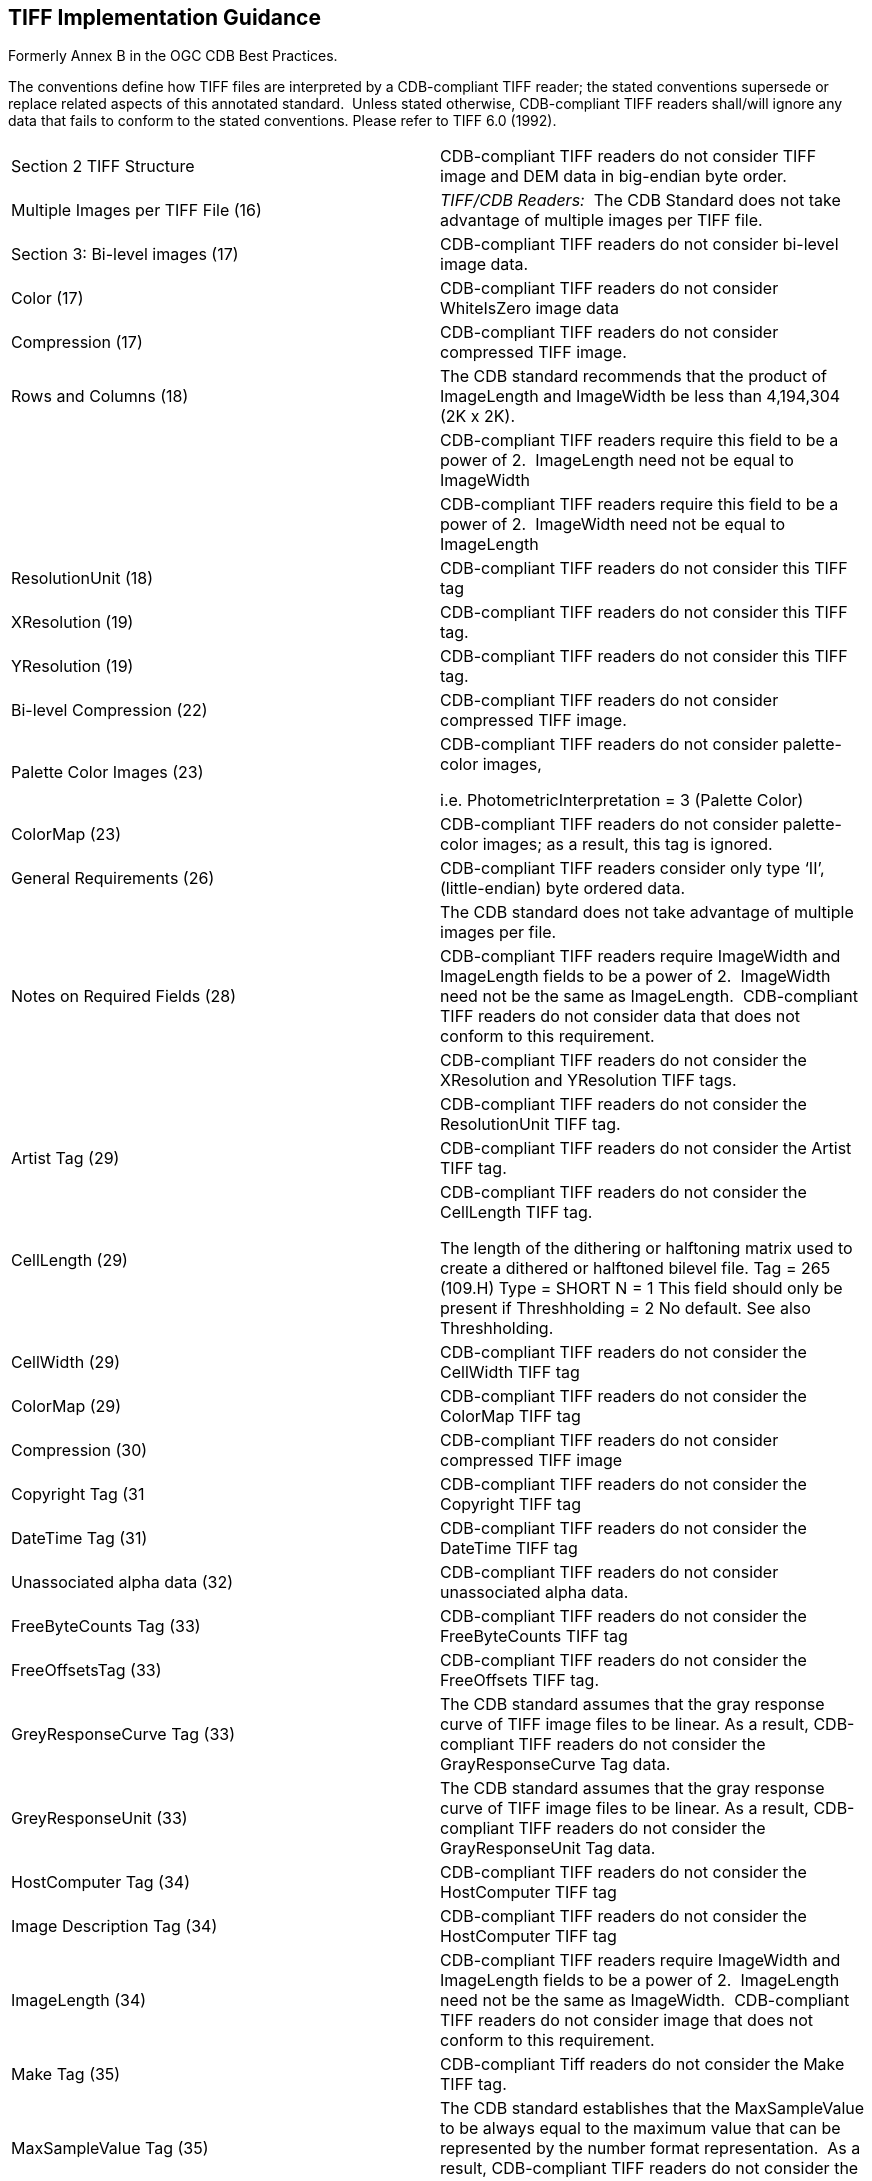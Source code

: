 == TIFF Implementation Guidance

Formerly Annex B in the OGC CDB Best Practices.

The conventions define how TIFF files are interpreted by a CDB-compliant TIFF reader; the stated conventions supersede or replace related aspects of this annotated standard.  Unless stated otherwise, CDB-compliant TIFF readers shall/will ignore any data that fails to conform to the stated conventions. Please refer to TIFF 6.0 (1992).

[cols=",",options="",]
|=============================================================================================================================================================================================================================================================================================================================================================================================================================================================================
|Section 2 TIFF Structure |CDB-compliant TIFF readers do not consider TIFF image and DEM data in big-endian byte order.
|Multiple Images per TIFF File (16) |_TIFF/CDB Readers:_  The CDB Standard does not take advantage of multiple images per TIFF file.
|Section 3: Bi-level images (17) |CDB-compliant TIFF readers do not consider bi-level image data.
|Color (17) |CDB-compliant TIFF readers do not consider WhiteIsZero image data
|Compression (17) |CDB-compliant TIFF readers do not consider compressed TIFF image.
|Rows and Columns (18) |The CDB standard recommends that the product of ImageLength and ImageWidth be less than 4,194,304 (2K x 2K).
| |CDB-compliant TIFF readers require this field to be a power of 2.  ImageLength need not be equal to ImageWidth
| |CDB-compliant TIFF readers require this field to be a power of 2.  ImageWidth need not be equal to ImageLength
|ResolutionUnit (18) |CDB-compliant TIFF readers do not consider this TIFF tag
|XResolution (19) |CDB-compliant TIFF readers do not consider this TIFF tag.
|YResolution (19) |CDB-compliant TIFF readers do not consider this TIFF tag.
|Bi-level Compression (22) |CDB-compliant TIFF readers do not consider compressed TIFF image.
|Palette Color Images (23) a|
CDB-compliant TIFF readers do not consider palette-color images,

i.e. PhotometricInterpretation = 3 (Palette Color)

|ColorMap (23) |CDB-compliant TIFF readers do not consider palette-color images; as a result, this tag is ignored.
|General Requirements (26) |CDB-compliant TIFF readers consider only type ‘II’, (little-endian) byte ordered data.
| |The CDB standard does not take advantage of multiple images per file.
|Notes on Required Fields (28) |CDB-compliant TIFF readers require ImageWidth and ImageLength fields to be a power of 2.  ImageWidth need not be the same as ImageLength.  CDB-compliant TIFF readers do not consider data that does not conform to this requirement.
| |CDB-compliant TIFF readers do not consider the XResolution and YResolution TIFF tags.
| |CDB-compliant TIFF readers do not consider the ResolutionUnit TIFF tag.
|Artist Tag (29) |CDB-compliant TIFF readers do not consider the Artist TIFF tag.
|CellLength (29) a|
CDB-compliant TIFF readers do not consider the CellLength TIFF tag.

The length of the dithering or halftoning matrix used to create a dithered or halftoned bilevel file. Tag = 265 (109.H) Type = SHORT N = 1 This field should only be present if Threshholding = 2 No default. See also Threshholding.

|CellWidth (29) |CDB-compliant TIFF readers do not consider the CellWidth TIFF tag
|ColorMap (29) |CDB-compliant TIFF readers do not consider the ColorMap TIFF tag
|Compression (30) |CDB-compliant TIFF readers do not consider compressed TIFF image
|Copyright Tag (31 |CDB-compliant TIFF readers do not consider the Copyright TIFF tag
|DateTime Tag (31) |CDB-compliant TIFF readers do not consider the DateTime TIFF tag
|Unassociated alpha data (32) |CDB-compliant TIFF readers do not consider unassociated alpha data.
|FreeByteCounts Tag (33) |CDB-compliant TIFF readers do not consider the FreeByteCounts TIFF tag
|FreeOffsetsTag (33) |CDB-compliant TIFF readers do not consider the FreeOffsets TIFF tag.
|GreyResponseCurve Tag (33) |The CDB standard assumes that the gray response curve of TIFF image files to be linear. As a result, CDB-compliant TIFF readers do not consider the GrayResponseCurve Tag data.
|GreyResponseUnit (33) |The CDB standard assumes that the gray response curve of TIFF image files to be linear. As a result, CDB-compliant TIFF readers do not consider the GrayResponseUnit Tag data.
|HostComputer Tag (34) |CDB-compliant TIFF readers do not consider the HostComputer TIFF tag
|Image Description Tag (34) |CDB-compliant TIFF readers do not consider the HostComputer TIFF tag
|ImageLength (34) |CDB-compliant TIFF readers require ImageWidth and ImageLength fields to be a power of 2.  ImageLength need not be the same as ImageWidth.  CDB-compliant TIFF readers do not consider image that does not conform to this requirement.
|Make Tag (35) |CDB-compliant Tiff readers do not consider the Make TIFF tag.
|MaxSampleValue Tag (35) |The CDB standard establishes that the MaxSampleValue to be always equal to the maximum value that can be represented by the number format representation.  As a result, CDB-compliant TIFF readers do not consider the MaxSample TIFF tag
|MinSampleValue (35) |The CDB standard establishes that the MinSampleValue to be always equal to 0 for image data and to minimum value that can be represented by the number format representation.  As a result, CDB-compliant TIFF readers do not consider the MinSample TIFF tag.
|Model (35) |CDB-compliant TIFF readers do not consider the Model TIFF tag.
|NewSubfileType (36) |The CDB standard assumes that the data is full or reduced resolution only.  As a result, CDB-compliant TIFF readers only consider images and DEMs data whose PhotometricInterpretation Tag value is 1 or 2.
|Orientation (36) |The CDB standard assumes that the data is organized such that the 0th row represents the visual top of the grid data (or image), and the 0th column represents the visual left-hand side.  As a result, CDB-compliant TIFF readers do not consider image and DEM data whose Orientation Tag value is not 1
|Photometric Interpretation (37) |CDB-compliant TIFF readers only consider images whose PhotometricInterpretation Tag value is 1 or 2.
| |CDB-compliant TIFF readers do not consider WhiteIsZero images
| |CDB-compliant TIFF readers do not consider palette-color images, i.e. PhotometricInterpretation = 3 (Palette Color).
| |CDB-compliant simulator TIFF readers do not consider transparency mask imagery data, i.e. PhotometricInterpretation = 4 (Transparency Mask).
|ResolutionUnit Tag (38) |The CDB standard establishes a series of conventions that govern the resolution of TIFF files.  As a result, CDB-compliant TIFF readers do not consider the ResolutionUnit TIFF tag.
|Software Tag (39) |CDB-compliant TIFF readers do not consider the Software TIFF tag.
|SubFileType Tag (41) |CDB-compliant TIFF readers do not consider image whose Subfile type = 3.
|Thresholding Tag (41) |CDB-compliant TIFF readers do not consider image data whose Thresholding TIFF tag is not equal 1
|XResolution Tag (41) |The CDB standard establishes a series of conventions that govern the resolution of TIFF files.  As a result, CDB-compliant TIFF readers do not consider this TIFF tag
|YResolution Tag (41) |The CDB standard establishes a series of conventions that govern the resolution of TIFF files.  As a result, CDB-compliant TIFF readers do not consider this TIFF tag.
|Section 9: Packbits (42) |CDB-compliant TIFF readers do not consider PackBits compressed TIFF data.  As a result, section 9 is not applicable to CDB-compliant TIFF readers.
|Section 10: Huffman Compression (43) |CDB-compliant TIFF readers do not consider Modified Huffman compressed TIFF data.  As a result, section 10 is not applicable to CDB-compliant TIFF readers.
|Section 11 CCIT Bilvel Encodings (49) |CDB-compliant TIFF readers do not consider CCITT Bi-level encoded TIFF data.  As a result, section 11 is not applicable to CDB-compliant TIFF readers.
|Section 12: Document Storage and Retrieval (55) |CDB-compliant TIFF readers do not consider all TIFF tags related to document storage and retrieval. As a result, section 12 is not applicable to CDB-compliant TIFF readers.
|Section 14: Differencing Predictor (64) |CDB-compliant Tiff readers do not consider Differencing Predictor compressed TIFF data.  As a result, section 14 is not applicable to CDB-compliant TIFF readers.
|Section 16: CMYK Images (69) |CDB-compliant TIFF readers do not consider CMYK encoded color image TIFF image data.  As a result, section 16 is not applicable to CDB-compliant TIFF readers.
|Section 17: Halftone hints (72) |CDB-compliant TIFF readers do not consider any of the TIFF tags related to halftone hints.  As a result, section 17 is not applicable to CDB-compliant TIFF readers.
|Unassociated Alpha and Transparency masks (78) |CDB-compliant TIFF readers do not consider unassociated alpha image data.
|Section 19: Sample Data format (80) |The CDB standard establishes the conventions that govern the SampleFormat of TIFF image and DEM data.  As a result, CDB-compliant TIFF readers do not consider image and DEM data when the value of the SampleFormat tag does not conform to CDB conventions. While the above-mentioned sample data formats are possible, CDB clients expect image and DEM data to be in the format as specified in the CDB conventions and constraints.
|SMinSampleValue Tag (80) |CDB-compliant TIFF readers do not consider the SMinSampleValue TIFF tag.
|SMazSampleValue (81) |CDB-compliant TIFF readers do not consider the SMaxSampleValue TIFF tag.
|Section 20: RGB Image Colorimetry (82) |CDB-compliant TIFF readers do not consider any of the TIFF tags describes in this section.
|Section 21 YC-C Images (89) |CDB-compliant TIFF readers do not consider YC~b~C~r~ color encoded TIFF image data.  As a result, section 21 is not applicable to CDB-compliant TIFF readers.
|Section 22: JPEG Compression (95) |CDB-compliant TIFF readers do not consider JPEG color encoded TIFF image data.  As a result, section 22 is not applicable to CDB-compliant TIFF readers.
|Section 23: CIE Lab Images (110) |CDB-compliant TIFF readers do not consider CIE L*a*b* color encoded TIFF image data.  As a result, section 23 is not applicable to CDB-compliant TIFF readers.
|=============================================================================================================================================================================================================================================================================================================================================================================================================================================================================
